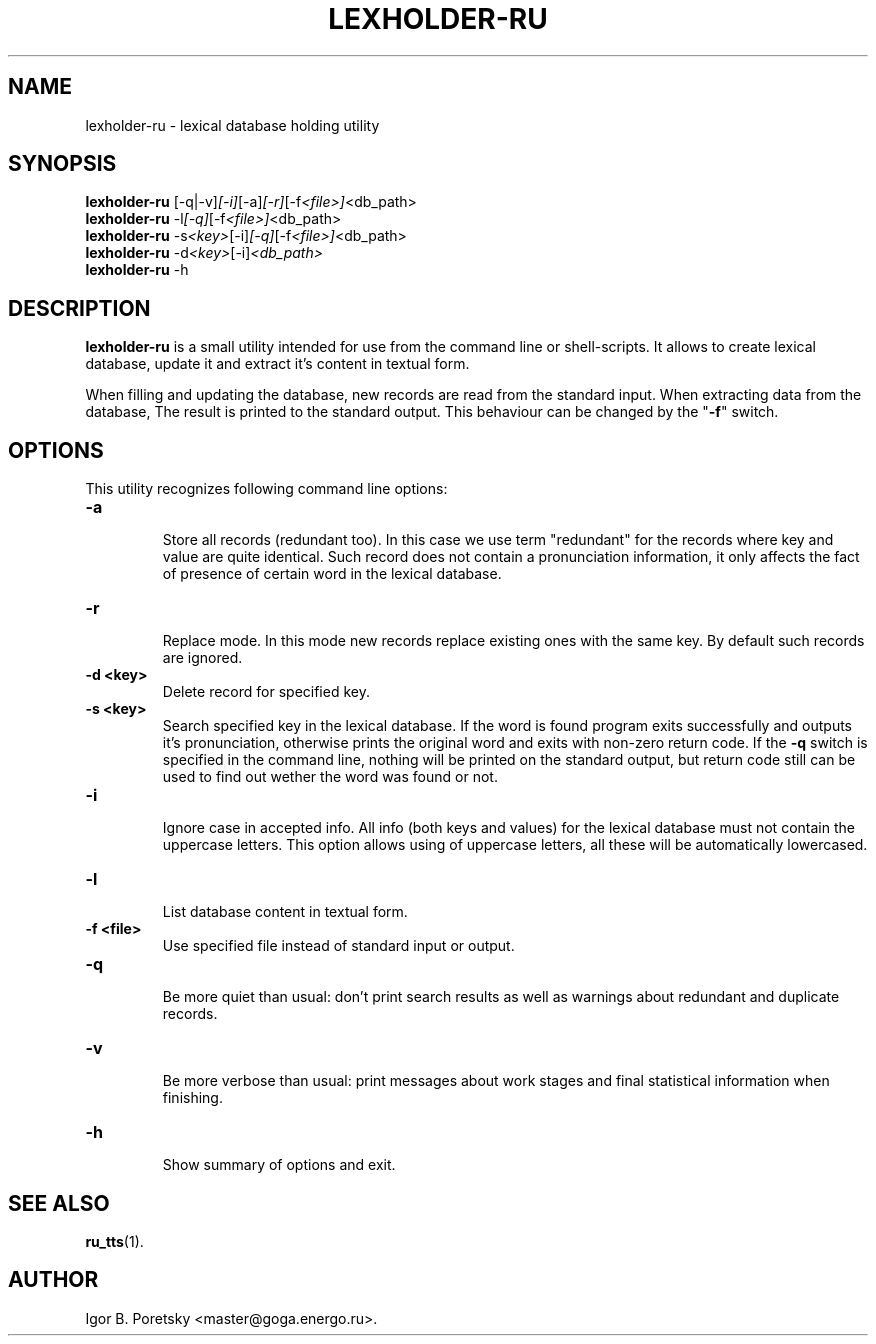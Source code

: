 .\"                                      Hey, EMACS: -*- nroff -*-
.TH LEXHOLDER\-RU 1 "January 14, 2006"
.SH NAME
lexholder\-ru \- lexical database holding utility
.SH SYNOPSIS
.B lexholder\-ru
.RI [\-q|\-v] [\-i] [\-a] [\-r] [\-f <file>] <db_path>
.br
.B lexholder\-ru
.RI \-l [\-q] [\-f <file>] <db_path>
.br
.B lexholder\-ru
.RI \-s <key> [\-i] [\-q] [\-f <file>] <db_path>
.br
.B lexholder\-ru
.RI \-d <key> [\-i] <db_path>
.br
.B lexholder\-ru
.RI \-h
.SH DESCRIPTION
\fBlexholder\-ru\fP is a small utility intended for use from the
command line or shell-scripts. It allows to create lexical database,
update it and extract it's content in textual form.
.PP
When filling and updating the database,
new records are read from the standard input.
When extracting data from the database,
The result is printed to the standard output.
This behaviour can be changed by the "\fB\-f\fP" switch.
.SH OPTIONS
This utility recognizes following command line options:
.TP
.B \-a
.br
Store all records (redundant too). In this case we use term
"redundant" for the records where key and value are quite identical.
Such record does not contain a pronunciation information, it only affects
the fact of presence of certain word in the lexical database.
.TP
.B \-r
.br
Replace mode. In this mode new records replace existing ones
with the same key. By default such records are ignored.
.TP
.B \-d <key>
.br
Delete record for specified key.
.TP
.B \-s <key>
.br
Search specified key in the lexical database. If the word is found
program exits successfully and outputs it's pronunciation, otherwise
prints the original word and exits with non-zero return code.
If the \fB\-q\fP switch is specified in the command line, nothing
will be printed on the standard output, but return code still
can be used to find out wether the word was found or not.
.TP
.B \-i
.br
Ignore case in accepted info. All info (both keys and values)
for the lexical database must not contain the uppercase letters.
This option allows using of uppercase letters, all these will be
automatically lowercased.
.TP
.B \-l
.br
List database content in textual form.
.TP
.B \-f <file>
.br
Use specified file instead of standard input or output.
.TP
.B \-q
.br
Be more quiet than usual: don't print search results as well
as warnings about redundant and duplicate records.
.TP
.B \-v
.br
Be more verbose than usual: print messages about work stages
and final statistical information when finishing.
.TP
.B \-h
.br
Show summary of options and exit.
.SH SEE ALSO
.BR ru_tts (1).
.SH AUTHOR
Igor B. Poretsky <master@goga.energo.ru>.
